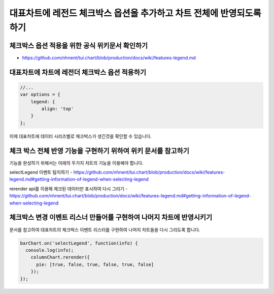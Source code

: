 ###################
대표차트에 레전드 체크박스 옵션을 추가하고 차트 전체에 반영되도록 하기
###################

체크박스 옵션 적용을 위한 공식 위키문서 확인하기
=====================

- https://github.com/nhnent/tui.chart/blob/production/docs/wiki/features-legend.md


대표차트에 차트에 레전더 체크박스 옵션 적용하기
=====================

.. code-block:: text

  //...
  var options = {
      legend: {
          align: 'top'
      }
  };

이제 대표차트에 데이터 시리즈별로 체크박스가 생긴것을 확인할 수 있습니다.



체크 박스 전체 반영 기능을 구현하기 위하여 위키 문서를 참고하기
=====================

기능을 완성하기 위해서는 아래의 두가지 차트의 기능을 이용해야 합니다.

selectLegend 이벤트 탐지하기
- https://github.com/nhnent/tui.chart/blob/production/docs/wiki/features-legend.md#getting-information-of-legend-when-selecting-legend

rerender api를 이용해 체크된 데이터만 표시하여 다시 그리기
- https://github.com/nhnent/tui.chart/blob/production/docs/wiki/features-legend.md#getting-information-of-legend-when-selecting-legend


체크박스 변경 이벤트 리스너 만들어를 구현하여 나머지 차트에 반영시키기
=====================

문서를 참고하여 대표차트의 체크박스 이벤트 리스터를 구현하여 나머지 차트들을 다시 그리도록 합니다.

.. code-block:: text

  barChart.on('selectLegend', function(info) {
    console.log(info);
      columnChart.rerender({
        pie: [true, false, true, false, true, false]
      });
  });

